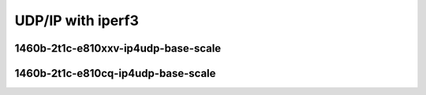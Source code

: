 .. raw:: latex

    \clearpage

.. raw:: html

    <script type="text/javascript">

        function getDocHeight(doc) {
            doc = doc || document;
            var body = doc.body, html = doc.documentElement;
            var height = Math.max( body.scrollHeight, body.offsetHeight,
                html.clientHeight, html.scrollHeight, html.offsetHeight );
            return height;
        }

        function setIframeHeight(id) {
            var ifrm = document.getElementById(id);
            var doc = ifrm.contentDocument? ifrm.contentDocument:
                ifrm.contentWindow.document;
            ifrm.style.visibility = 'hidden';
            ifrm.style.height = "10px"; // reset to minimal height ...
            // IE opt. for bing/msn needs a bit added or scrollbar appears
            ifrm.style.height = getDocHeight( doc ) + 4 + "px";
            ifrm.style.visibility = 'visible';
        }

    </script>

UDP/IP with iperf3
~~~~~~~~~~~~~~~~~~

1460b-2t1c-e810xxv-ip4udp-base-scale
------------------------------------

.. raw:: html

    <iframe id="2" onload="setIframeHeight(this.id)" width="700" frameborder="0" scrolling="no" src="../../../../_static/vpp/3n-icx-e810xxv-1460b-2t1c-eth-ip4udp-ldpreload-iperf3-bps.html"></iframe>

.. raw:: latex

    \begin{figure}[H]
        \centering
            \graphicspath{{../_build/_static/vpp/}}
            \includegraphics[clip, trim=0cm 0cm 5cm 0cm, width=0.70\textwidth]{3n-icx-e810xxv-1460b-2t1c-eth-ip4udp-ldpreload-iperf3-bps}
            \label{fig:3n-icx-e810xxv-1460b-2t1c-eth-ip4udp-ldpreload-iperf3-bps}
    \end{figure}

.. raw:: latex

    \clearpage

1460b-2t1c-e810cq-ip4udp-base-scale
-----------------------------------

.. raw:: html

    <iframe id="3" onload="setIframeHeight(this.id)" width="700" frameborder="0" scrolling="no" src="../../../../_static/vpp/3n-icx-e810cq-1460b-2t1c-eth-ip4udp-ldpreload-iperf3-bps.html"></iframe>

.. raw:: latex

    \begin{figure}[H]
        \centering
            \graphicspath{{../_build/_static/vpp/}}
            \includegraphics[clip, trim=0cm 0cm 5cm 0cm, width=0.70\textwidth]{3n-icx-e810cq-1460b-2t1c-eth-ip4udp-ldpreload-iperf3-bps}
            \label{fig:3n-icx-e810cq-1460b-2t1c-eth-ip4udp-ldpreload-iperf3-bps}
    \end{figure}

